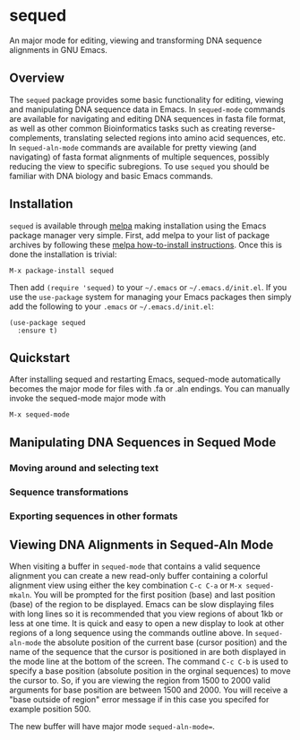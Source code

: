 [[https://melpa.org/#/sequed][file:https://melpa.org/packages/sequed-badge.svg]]
[[./sequed-aln-mode.png]]

* sequed
 
An major mode for editing, viewing and transforming DNA sequence alignments in GNU Emacs.

** Overview 

The =sequed= package provides some basic functionality for editing, viewing and manipulating DNA sequence data in Emacs. In =sequed-mode= commands are available for navigating and editing DNA sequences in fasta file format, as well as other common Bioinformatics tasks such as creating reverse-complements, translating selected regions into amino acid sequences, etc. In =sequed-aln-mode= commands are available for pretty viewing (and navigating) of fasta format alignments of multiple sequences, possibly reducing the view to specific subregions. To use =sequed= you should be familiar with DNA biology and basic Emacs commands.       

** Installation

=sequed= is available through [[http://melpa.milkbox.net/][melpa]] making installation using the Emacs package manager very simple.
First, add melpa to your list of package archives by following these [[https://melpa.org/#/getting-started][melpa how-to-install instructions]]. Once this is done the installation is trivial:

#+BEGIN_EXAMPLE
    M-x package-install sequed
#+END_EXAMPLE

Then add =(require 'sequed)= to your =~/.emacs= or =~/.emacs.d/init.el=. If you use the =use-package= system for managing your
Emacs packages then simply add the following to your =.emacs= or =~/.emacs.d/init.el=:

#+BEGIN_EXAMPLE
(use-package sequed
  :ensure t)
#+END_EXAMPLE

** Quickstart
After installing sequed and restarting Emacs, sequed-mode automatically becomes the major mode for files with .fa or .aln endings. You can manually invoke the sequed-mode major mode with

#+BEGIN_EXAMPLE
    M-x sequed-mode
#+END_EXAMPLE

** Manipulating DNA Sequences in Sequed Mode

*** Moving around and selecting text

*** Sequence transformations

*** Exporting sequences in other formats

** Viewing DNA Alignments in Sequed-Aln Mode 
When visiting a buffer in =sequed-mode= that contains a valid sequence alignment you
can create a new read-only buffer containing a colorful alignment view using either the 
key combination =C-c C-a= or =M-x sequed-mkaln=. You will be prompted for the first position (base)
and last position (base) of the region to be displayed. Emacs can be slow displaying files
with long lines so it is recommended that you view regions of about 1kb or less at one time.
It is quick and easy to open a new display to look at other regions of a long sequence
using the commands outline above. In =sequed-aln-mode= the absolute position of the current
base (cursor position) and the name of the sequence that the cursor is positioned in are
both displayed in the mode line at the bottom of the screen. The command =C-c C-b= is used to specify a base position (absolute position in the orginal sequences) to move the cursor to. So, if you are
viewing the region from 1500 to 2000 valid arguments for base position are between 1500 and 2000.
You will receive a "base outside of region" error message if in this case you specifed for example position 500.

The new buffer will have major mode =sequed-aln-mode==.
